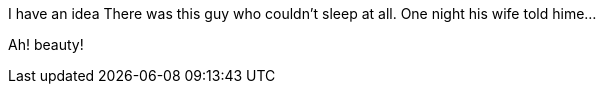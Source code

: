 //TODO: Think of funny first line that editor will approve
I have an idea
There was this guy who couldn't sleep at all. One night his wife told hime...

Ah! beauty!
